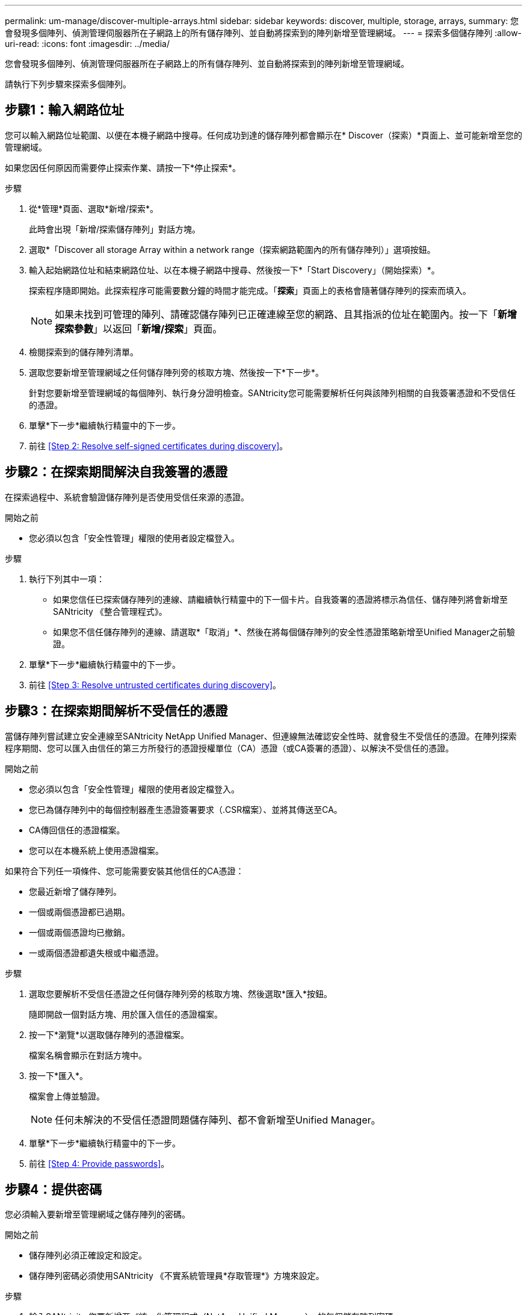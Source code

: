 ---
permalink: um-manage/discover-multiple-arrays.html 
sidebar: sidebar 
keywords: discover, multiple, storage, arrays, 
summary: 您會發現多個陣列、偵測管理伺服器所在子網路上的所有儲存陣列、並自動將探索到的陣列新增至管理網域。 
---
= 探索多個儲存陣列
:allow-uri-read: 
:icons: font
:imagesdir: ../media/


[role="lead"]
您會發現多個陣列、偵測管理伺服器所在子網路上的所有儲存陣列、並自動將探索到的陣列新增至管理網域。

請執行下列步驟來探索多個陣列。



== 步驟1：輸入網路位址

您可以輸入網路位址範圍、以便在本機子網路中搜尋。任何成功到達的儲存陣列都會顯示在* Discover（探索）*頁面上、並可能新增至您的管理網域。

如果您因任何原因而需要停止探索作業、請按一下*停止探索*。

.步驟
. 從*管理*頁面、選取*新增/探索*。
+
此時會出現「新增/探索儲存陣列」對話方塊。

. 選取*「Discover all storage Array within a network range（探索網路範圍內的所有儲存陣列）」選項按鈕。
. 輸入起始網路位址和結束網路位址、以在本機子網路中搜尋、然後按一下*「Start Discovery」（開始探索）*。
+
探索程序隨即開始。此探索程序可能需要數分鐘的時間才能完成。「*探索*」頁面上的表格會隨著儲存陣列的探索而填入。

+
[NOTE]
====
如果未找到可管理的陣列、請確認儲存陣列已正確連線至您的網路、且其指派的位址在範圍內。按一下「*新增探索參數*」以返回「*新增/探索*」頁面。

====
. 檢閱探索到的儲存陣列清單。
. 選取您要新增至管理網域之任何儲存陣列旁的核取方塊、然後按一下*下一步*。
+
針對您要新增至管理網域的每個陣列、執行身分證明檢查。SANtricity您可能需要解析任何與該陣列相關的自我簽署憑證和不受信任的憑證。

. 單擊*下一步*繼續執行精靈中的下一步。
. 前往 <<Step 2: Resolve self-signed certificates during discovery>>。




== 步驟2：在探索期間解決自我簽署的憑證

在探索過程中、系統會驗證儲存陣列是否使用受信任來源的憑證。

.開始之前
* 您必須以包含「安全性管理」權限的使用者設定檔登入。


.步驟
. 執行下列其中一項：
+
** 如果您信任已探索儲存陣列的連線、請繼續執行精靈中的下一個卡片。自我簽署的憑證將標示為信任、儲存陣列將會新增至SANtricity 《整合管理程式》。
** 如果您不信任儲存陣列的連線、請選取*「取消」*、然後在將每個儲存陣列的安全性憑證策略新增至Unified Manager之前驗證。


. 單擊*下一步*繼續執行精靈中的下一步。
. 前往 <<Step 3: Resolve untrusted certificates during discovery>>。




== 步驟3：在探索期間解析不受信任的憑證

當儲存陣列嘗試建立安全連線至SANtricity NetApp Unified Manager、但連線無法確認安全性時、就會發生不受信任的憑證。在陣列探索程序期間、您可以匯入由信任的第三方所發行的憑證授權單位（CA）憑證（或CA簽署的憑證）、以解決不受信任的憑證。

.開始之前
* 您必須以包含「安全性管理」權限的使用者設定檔登入。
* 您已為儲存陣列中的每個控制器產生憑證簽署要求（.CSR檔案）、並將其傳送至CA。
* CA傳回信任的憑證檔案。
* 您可以在本機系統上使用憑證檔案。


如果符合下列任一項條件、您可能需要安裝其他信任的CA憑證：

* 您最近新增了儲存陣列。
* 一個或兩個憑證都已過期。
* 一個或兩個憑證均已撤銷。
* 一或兩個憑證都遺失根或中繼憑證。


.步驟
. 選取您要解析不受信任憑證之任何儲存陣列旁的核取方塊、然後選取*匯入*按鈕。
+
隨即開啟一個對話方塊、用於匯入信任的憑證檔案。

. 按一下*瀏覽*以選取儲存陣列的憑證檔案。
+
檔案名稱會顯示在對話方塊中。

. 按一下*匯入*。
+
檔案會上傳並驗證。

+
[NOTE]
====
任何未解決的不受信任憑證問題儲存陣列、都不會新增至Unified Manager。

====
. 單擊*下一步*繼續執行精靈中的下一步。
. 前往 <<Step 4: Provide passwords>>。




== 步驟4：提供密碼

您必須輸入要新增至管理網域之儲存陣列的密碼。

.開始之前
* 儲存陣列必須正確設定和設定。
* 儲存陣列密碼必須使用SANtricity 《不實系統管理員*存取管理*》方塊來設定。


.步驟
. 輸入SANtricity 您要新增至《統一化管理程式（NetApp Unified Manager）」的每個儲存陣列密碼。
. *選用：*將儲存陣列與群組建立關聯：從下拉式清單中、選取要與所選儲存陣列建立關聯的群組。
. 單擊*完成*。


儲存陣列會新增至您的管理網域、並與選取的群組相關聯（若有指定）。

[NOTE]
====
Unified Manager連線至指定的儲存陣列可能需要數分鐘的時間。

====